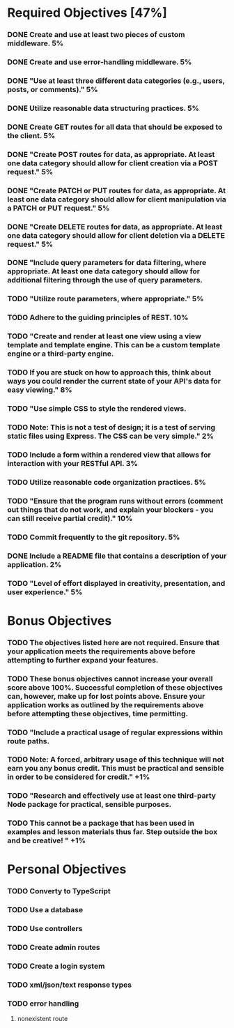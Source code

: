 * Required Objectives [47%]
*** DONE Create and use at least two pieces of custom middleware.	5%
*** DONE Create and use error-handling middleware.	5%
*** DONE "Use at least three different data categories (e.g., users, posts, or comments)."	5%
*** DONE Utilize reasonable data structuring practices.	5%
*** DONE Create GET routes for all data that should be exposed to the client.	5%
*** DONE "Create POST routes for data, as appropriate. At least one data category should allow for client creation via a POST request."	5%
*** DONE "Create PATCH or PUT routes for data, as appropriate. At least one data category should allow for client manipulation via a PATCH or PUT request."	5%
*** DONE "Create DELETE routes for data, as appropriate. At least one data category should allow for client deletion via a DELETE request."	5%
*** DONE "Include query parameters for data filtering, where appropriate. At least one data category should allow for additional filtering through the use of query parameters.
*** TODO "Utilize route parameters, where appropriate."	5%
*** TODO Adhere to the guiding principles of REST.	10%
*** TODO "Create and render at least one view using a view template and template engine. This can be a custom template engine or a third-party engine.
*** TODO If you are stuck on how to approach this, think about ways you could render the current state of your API's data for easy viewing."	8%
*** TODO "Use simple CSS to style the rendered views.
*** TODO Note: This is not a test of design; it is a test of serving static files using Express. The CSS can be very simple."	2%
*** TODO Include a form within a rendered view that allows for interaction with your RESTful API.	3%
*** TODO Utilize reasonable code organization practices.	5%
*** TODO "Ensure that the program runs without errors (comment out things that do not work, and explain your blockers - you can still receive partial credit)."	10%
*** TODO Commit frequently to the git repository.	5%
*** DONE Include a README file that contains a description of your application.	2%
*** TODO "Level of effort displayed in creativity, presentation, and user experience."	5%

* Bonus Objectives
*** TODO The objectives listed here are not required. Ensure that your application meets the requirements above before attempting to further expand your features.
*** TODO These bonus objectives cannot increase your overall score above 100%. Successful completion of these objectives can, however, make up for lost points above. Ensure your application works as outlined by the requirements above before attempting these objectives, time permitting.
*** TODO "Include a practical usage of regular expressions within route paths.
*** TODO Note: A forced, arbitrary usage of this technique will not earn you any bonus credit. This must be practical and sensible in order to be considered for credit."	+1%	
*** TODO "Research and effectively use at least one third-party Node package for practical, sensible purposes.
*** TODO This cannot be a package that has been used in examples and lesson materials thus far. Step outside the box and be creative! "	+1%	

* Personal Objectives
*** TODO Converty to TypeScript
*** TODO Use a database
*** TODO Use controllers
*** TODO Create admin routes
*** TODO Create a login system
*** TODO xml/json/text response types
*** TODO error handling
**** nonexistent route
